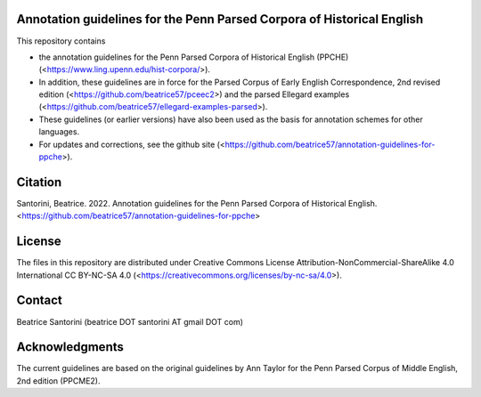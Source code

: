 Annotation guidelines for the Penn Parsed Corpora of Historical English
=======================================================================

This repository contains

- the annotation guidelines for the Penn Parsed Corpora of Historical
  English (PPCHE) (<https://www.ling.upenn.edu/hist-corpora/>).
- In addition, these guidelines are in force for the Parsed Corpus of
  Early English Correspondence, 2nd revised edition
  (<https://github.com/beatrice57/pceec2>) and the parsed Ellegard
  examples (<https://github.com/beatrice57/ellegard-examples-parsed>).
- These guidelines (or earlier versions) have also been used as the
  basis for annotation schemes for other languages.
- For updates and corrections, see the github site
  (<https://github.com/beatrice57/annotation-guidelines-for-ppche>).

Citation
========

Santorini, Beatrice.  2022.  Annotation guidelines for the Penn Parsed
Corpora of Historical English.
<https://github.com/beatrice57/annotation-guidelines-for-ppche>

License
=======

The files in this repository are distributed under Creative
Commons License Attribution-NonCommercial-ShareAlike 4.0 International
CC BY-NC-SA 4.0 (<https://creativecommons.org/licenses/by-nc-sa/4.0>).

Contact
=======

Beatrice Santorini (beatrice DOT santorini AT gmail DOT com)

Acknowledgments
===============

The current guidelines are based on the original guidelines by Ann
Taylor for the Penn Parsed Corpus of Middle English, 2nd edition
(PPCME2).





